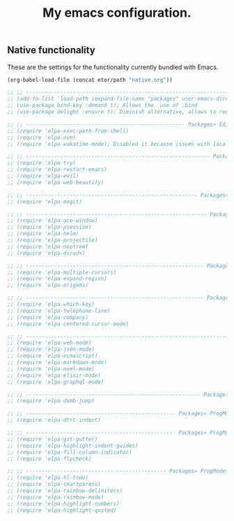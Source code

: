 #+TITLE: My emacs configuration.
#+DESCRIPTION: This is just a description which eventually is going to make sense.
#+LANGUAGE: en
#+PROPERTY: results silent

** Native functionality
These are the settings for the functionality currently bundled with Emacs.
#+BEGIN_SRC emacs-lisp
(org-babel-load-file (concat etor/path "native.org"))
#+END_SRC

#+BEGIN_SRC emacs-lisp
;; ;; ------------------------------------------------------------------------------ Packages
;; (add-to-list 'load-path (expand-file-name "packages" user-emacs-directory))
;; (use-package bind-key :demand t); Allows the  use of :bind
;; (use-package delight :ensure t); Diminish alternative, allows to rename mode names

;; ;; --------------------------------------------------- Packages» Editor» SystemIntegration
;; (require 'elpa-exec-path-from-shell)
;; (require 'elpa-nvm)
;; (require 'elpa-wakatime-mode); Disabled it because issues with local python installation

;; ;; ----------------------------------------------------------- Packages» Editor» Behaviour
;; (require 'elpa-try)
;; (require 'elpa-restart-emacs)
;; (require 'elpa-evil)
;; (require 'elpa-web-beautify)

;; ;; ------------------------------------------------------- Packages» Editor» ExtraFeatures
;; (require 'elpa-magit)

;; ;; ---------------------------------------------------------- Packages» Editor» Navigation
;; (require 'elpa-ace-window)
;; (require 'elpa-psession)
;; (require 'elpa-helm)
;; (require 'elpa-projectile)
;; (require 'elpa-neotree)
;; (require 'elpa-dired+)

;; ;; --------------------------------------------------------- Packages» Content» Navigation
;; (require 'elpa-multiple-cursors)
;; (require 'elpa-expand-region)
;; (require 'elpa-origami)

;; ;; --------------------------------------------------------- Packages» Content» VisualAids
;; (require 'elpa-which-key)
;; (require 'elpa-telephone-line)
;; (require 'elpa-company)
;; (require 'elpa-centered-cursor-mode)

;; ;; ----------------------------------------------------------------------- Packages» Modes
;; (require 'elpa-web-mode)
;; (require 'elpa-json-mode)
;; (require 'elpa-ecmascript)
;; (require 'elpa-markdown-mode)
;; (require 'elpa-nxml-mode)
;; (require 'elpa-elixir-mode)
;; (require 'elpa-graphql-mode)

;; ;; -------------------------------------------------------- Packages» ProgMode» Navigation
;; (require 'elpa-dumb-jump)

;; ;; ------------------------------------------------ Packages» ProgMode» Behaviour» Content
;; (require 'elpa-dtrt-indent)

;; ;; ------------------------------------------------ Packages» ProgMode» VisualAids» Editor
;; (require 'elpa-git-gutter)
;; (require 'elpa-highlight-indent-guides)
;; (require 'elpa-fill-column-indicator)
;; (require 'elpa-flycheck)

;; ;; --------------------------------------------- Packages» ProgMode» VisualAids» Content
;; (require 'elpa-hl-todo)
;; (require 'elpa-smartparens)
;; (require 'elpa-rainbow-delimiters)
;; (require 'elpa-rainbow-mode)
;; (require 'elpa-highlight-numbers)
;; (require 'elpa-highlight-quoted)

#+END_SRC
